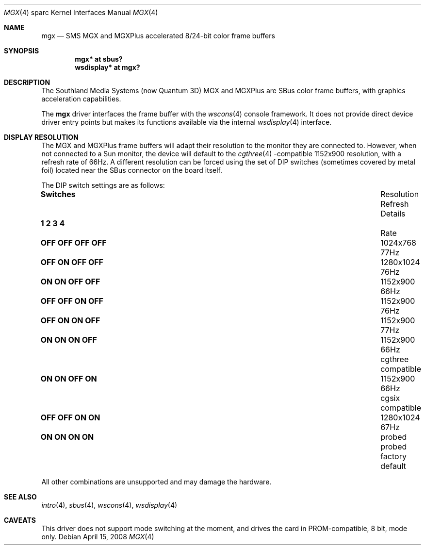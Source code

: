 .\"	$OpenBSD: mgx.4,v 1.11 2008/04/15 20:23:53 miod Exp $
.\"
.\" Copyright (c) 2003, 2005 Miodrag Vallat
.\"
.\" Redistribution and use in source and binary forms, with or without
.\" modification, are permitted provided that the following conditions
.\" are met:
.\" 1. Redistributions of source code must retain the above copyright
.\"    notice, this list of conditions and the following disclaimer.
.\" 2. Redistributions in binary form must reproduce the above copyright
.\"    notice, this list of conditions and the following disclaimer in the
.\"    documentation and/or other materials provided with the distribution.
.\"
.\" THIS SOFTWARE IS PROVIDED BY THE AUTHOR ``AS IS'' AND ANY EXPRESS OR
.\" IMPLIED WARRANTIES, INCLUDING, BUT NOT LIMITED TO, THE IMPLIED
.\" WARRANTIES OF MERCHANTABILITY AND FITNESS FOR A PARTICULAR PURPOSE ARE
.\" DISCLAIMED.  IN NO EVENT SHALL THE AUTHOR BE LIABLE FOR ANY DIRECT,
.\" INDIRECT, INCIDENTAL, SPECIAL, EXEMPLARY, OR CONSEQUENTIAL DAMAGES
.\" (INCLUDING, BUT NOT LIMITED TO, PROCUREMENT OF SUBSTITUTE GOODS OR
.\" SERVICES; LOSS OF USE, DATA, OR PROFITS; OR BUSINESS INTERRUPTION)
.\" HOWEVER CAUSED AND ON ANY THEORY OF LIABILITY, WHETHER IN CONTRACT,
.\" STRICT LIABILITY, OR TORT (INCLUDING NEGLIGENCE OR OTHERWISE) ARISING IN
.\" ANY WAY OUT OF THE USE OF THIS SOFTWARE, EVEN IF ADVISED OF THE
.\" POSSIBILITY OF SUCH DAMAGE.
.\"
.Dd $Mdocdate: April 15 2008 $
.Dt MGX 4 sparc
.Os
.Sh NAME
.Nm mgx
.Nd SMS MGX and MGXPlus accelerated 8/24-bit color frame buffers
.Sh SYNOPSIS
.Cd "mgx* at sbus?"
.Cd "wsdisplay* at mgx?"
.Sh DESCRIPTION
The
.Tn Southland Media Systems
.Pq now Tn "Quantum 3D"
MGX and MGXPlus are SBus color frame buffers, with graphics acceleration
capabilities.
.Pp
The
.Nm
driver interfaces the frame buffer with the
.Xr wscons 4
console framework.
It does not provide direct device driver entry points
but makes its functions available via the internal
.Xr wsdisplay 4
interface.
.Sh DISPLAY RESOLUTION
The MGX and MGXPlus frame buffers will adapt their resolution to the monitor
they are connected to.
However, when not connected to a Sun monitor, the device will default to the
.Xr cgthree 4 -compatible
1152x900 resolution, with a refresh rate of 66Hz.
A different resolution can be forced using the set of DIP switches
.Pq sometimes covered by metal foil
located near the SBus connector on the board itself.
.Pp
The DIP switch settings are as follows:
.Bl -column "   1   2   3   4" "Resolution" "Refresh"
.It Li Switches Ta Resolution Ta Refresh Ta Details
.It Li "  1   2   3   4" Ta "" Ta "Rate" Ta ""
.It " "
.\" 0
.It Li "OFF OFF OFF OFF" Ta 1024x768 Ta 77Hz
.\" 2
.It Li "OFF ON  OFF OFF" Ta 1280x1024 Ta 76Hz
.\" 3 (exactly the same as #7. Not a typo)
.It Li "ON  ON  OFF OFF" Ta 1152x900 Ta 66Hz
.\" 4
.It Li "OFF OFF ON  OFF" Ta 1152x900 Ta 76Hz
.\" 6
.It Li "OFF ON  ON  OFF" Ta 1152x900 Ta 77Hz
.\" 7
.It Li "ON  ON  ON  OFF" Ta 1152x900 Ta 66Hz Ta cgthree compatible
.\" 11
.It Li "ON  ON  OFF ON " Ta 1152x900 Ta 66Hz Ta cgsix compatible
.\" 12
.It Li "OFF OFF ON  ON " Ta 1280x1024 Ta 67Hz
.\" 15
.It Li "ON  ON  ON  ON " Ta probed Ta probed Ta factory default
.El
.Pp
All other combinations are unsupported and may damage the hardware.
.Sh SEE ALSO
.Xr intro 4 ,
.Xr sbus 4 ,
.Xr wscons 4 ,
.Xr wsdisplay 4
.Sh CAVEATS
This driver does not support mode switching at the moment, and
drives the card in PROM-compatible, 8 bit, mode only.
